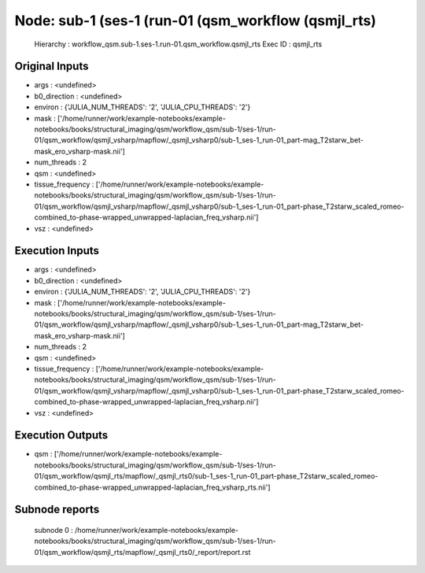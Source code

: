 Node: sub-1 (ses-1 (run-01 (qsm_workflow (qsmjl_rts)
====================================================


 Hierarchy : workflow_qsm.sub-1.ses-1.run-01.qsm_workflow.qsmjl_rts
 Exec ID : qsmjl_rts


Original Inputs
---------------


* args : <undefined>
* b0_direction : <undefined>
* environ : {'JULIA_NUM_THREADS': '2', 'JULIA_CPU_THREADS': '2'}
* mask : ['/home/runner/work/example-notebooks/example-notebooks/books/structural_imaging/qsm/workflow_qsm/sub-1/ses-1/run-01/qsm_workflow/qsmjl_vsharp/mapflow/_qsmjl_vsharp0/sub-1_ses-1_run-01_part-mag_T2starw_bet-mask_ero_vsharp-mask.nii']
* num_threads : 2
* qsm : <undefined>
* tissue_frequency : ['/home/runner/work/example-notebooks/example-notebooks/books/structural_imaging/qsm/workflow_qsm/sub-1/ses-1/run-01/qsm_workflow/qsmjl_vsharp/mapflow/_qsmjl_vsharp0/sub-1_ses-1_run-01_part-phase_T2starw_scaled_romeo-combined_to-phase-wrapped_unwrapped-laplacian_freq_vsharp.nii']
* vsz : <undefined>


Execution Inputs
----------------


* args : <undefined>
* b0_direction : <undefined>
* environ : {'JULIA_NUM_THREADS': '2', 'JULIA_CPU_THREADS': '2'}
* mask : ['/home/runner/work/example-notebooks/example-notebooks/books/structural_imaging/qsm/workflow_qsm/sub-1/ses-1/run-01/qsm_workflow/qsmjl_vsharp/mapflow/_qsmjl_vsharp0/sub-1_ses-1_run-01_part-mag_T2starw_bet-mask_ero_vsharp-mask.nii']
* num_threads : 2
* qsm : <undefined>
* tissue_frequency : ['/home/runner/work/example-notebooks/example-notebooks/books/structural_imaging/qsm/workflow_qsm/sub-1/ses-1/run-01/qsm_workflow/qsmjl_vsharp/mapflow/_qsmjl_vsharp0/sub-1_ses-1_run-01_part-phase_T2starw_scaled_romeo-combined_to-phase-wrapped_unwrapped-laplacian_freq_vsharp.nii']
* vsz : <undefined>


Execution Outputs
-----------------


* qsm : ['/home/runner/work/example-notebooks/example-notebooks/books/structural_imaging/qsm/workflow_qsm/sub-1/ses-1/run-01/qsm_workflow/qsmjl_rts/mapflow/_qsmjl_rts0/sub-1_ses-1_run-01_part-phase_T2starw_scaled_romeo-combined_to-phase-wrapped_unwrapped-laplacian_freq_vsharp_rts.nii']


Subnode reports
---------------


 subnode 0 : /home/runner/work/example-notebooks/example-notebooks/books/structural_imaging/qsm/workflow_qsm/sub-1/ses-1/run-01/qsm_workflow/qsmjl_rts/mapflow/_qsmjl_rts0/_report/report.rst


